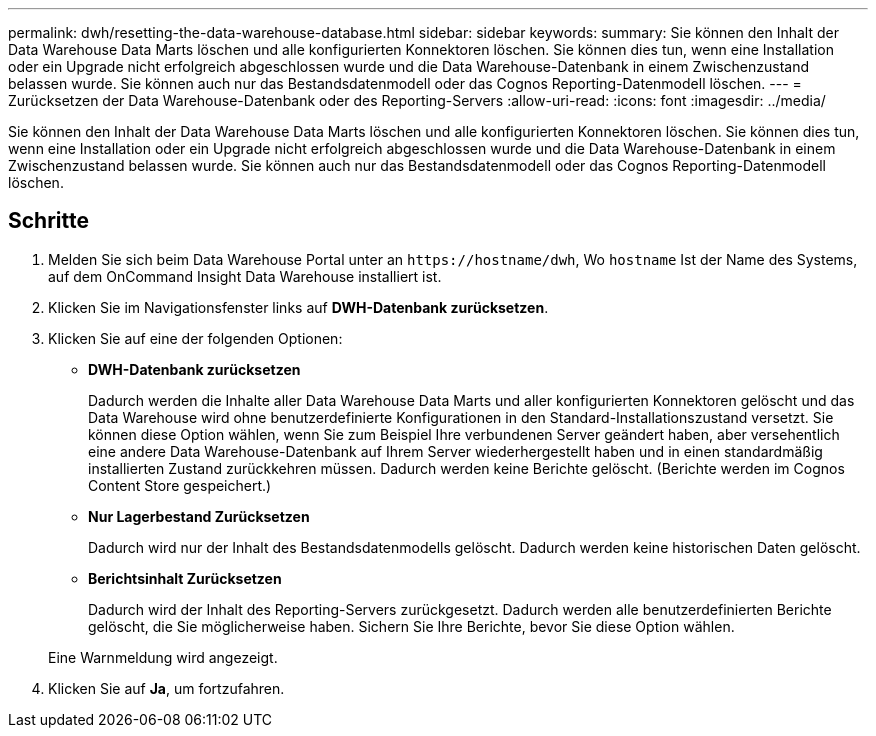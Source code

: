 ---
permalink: dwh/resetting-the-data-warehouse-database.html 
sidebar: sidebar 
keywords:  
summary: Sie können den Inhalt der Data Warehouse Data Marts löschen und alle konfigurierten Konnektoren löschen. Sie können dies tun, wenn eine Installation oder ein Upgrade nicht erfolgreich abgeschlossen wurde und die Data Warehouse-Datenbank in einem Zwischenzustand belassen wurde. Sie können auch nur das Bestandsdatenmodell oder das Cognos Reporting-Datenmodell löschen. 
---
= Zurücksetzen der Data Warehouse-Datenbank oder des Reporting-Servers
:allow-uri-read: 
:icons: font
:imagesdir: ../media/


[role="lead"]
Sie können den Inhalt der Data Warehouse Data Marts löschen und alle konfigurierten Konnektoren löschen. Sie können dies tun, wenn eine Installation oder ein Upgrade nicht erfolgreich abgeschlossen wurde und die Data Warehouse-Datenbank in einem Zwischenzustand belassen wurde. Sie können auch nur das Bestandsdatenmodell oder das Cognos Reporting-Datenmodell löschen.



== Schritte

. Melden Sie sich beim Data Warehouse Portal unter an `+https://hostname/dwh+`, Wo `hostname` Ist der Name des Systems, auf dem OnCommand Insight Data Warehouse installiert ist.
. Klicken Sie im Navigationsfenster links auf *DWH-Datenbank zurücksetzen*.
. Klicken Sie auf eine der folgenden Optionen:
+
** *DWH-Datenbank zurücksetzen*
+
Dadurch werden die Inhalte aller Data Warehouse Data Marts und aller konfigurierten Konnektoren gelöscht und das Data Warehouse wird ohne benutzerdefinierte Konfigurationen in den Standard-Installationszustand versetzt. Sie können diese Option wählen, wenn Sie zum Beispiel Ihre verbundenen Server geändert haben, aber versehentlich eine andere Data Warehouse-Datenbank auf Ihrem Server wiederhergestellt haben und in einen standardmäßig installierten Zustand zurückkehren müssen. Dadurch werden keine Berichte gelöscht. (Berichte werden im Cognos Content Store gespeichert.)

** *Nur Lagerbestand Zurücksetzen*
+
Dadurch wird nur der Inhalt des Bestandsdatenmodells gelöscht. Dadurch werden keine historischen Daten gelöscht.

** *Berichtsinhalt Zurücksetzen*
+
Dadurch wird der Inhalt des Reporting-Servers zurückgesetzt. Dadurch werden alle benutzerdefinierten Berichte gelöscht, die Sie möglicherweise haben. Sichern Sie Ihre Berichte, bevor Sie diese Option wählen.



+
Eine Warnmeldung wird angezeigt.

. Klicken Sie auf *Ja*, um fortzufahren.

